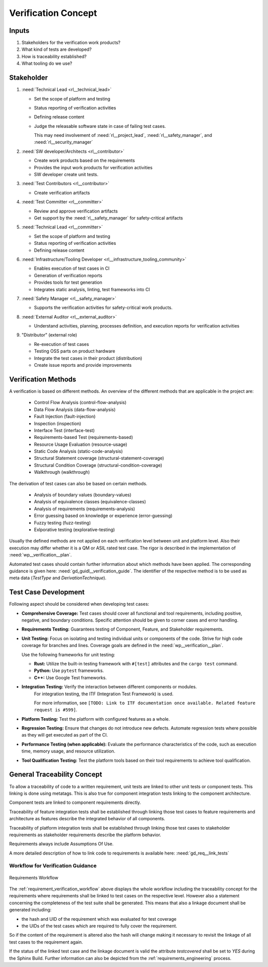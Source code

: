 ..
   # *******************************************************************************
   # Copyright (c) 2025 Contributors to the Eclipse Foundation
   #
   # See the NOTICE file(s) distributed with this work for additional
   # information regarding copyright ownership.
   #
   # This program and the accompanying materials are made available under the
   # terms of the Apache License Version 2.0 which is available at
   # https://www.apache.org/licenses/LICENSE-2.0
   #
   # SPDX-License-Identifier: Apache-2.0
   # *******************************************************************************

Verification Concept
####################

.. doc_concept:: Verification Concept
   :id: doc_concept__verification__process
   :status: valid
   :tags: requirements_engineering

   In this section a concept for the verification activities will be discussed.
   Inputs for this concepts are mainly the requirements and work products from

   * ISO26262 Part 6: "Product development at the software level"
   * ISO26262 Part 8: "Supporting processes"
   * ISO26262 Part 9: "Automotive Safety Integrity Level (ASIL)-oriented and safety-oriented analysis"

Inputs
======

#. Stakeholders for the verification work products?
#. What kind of tests are developed?
#. How is traceability established?
#. What tooling do we use?


Stakeholder
===========

#. :need:`Technical Lead <rl__technical_lead>`

   * Set the scope of platform and testing
   * Status reporting of verification activities
   * Defining release content
   * Judge the releasable software state in case of failing test cases.

     This may need involvement of :need:`rl__project_lead`,
     :need:`rl__safety_manager`, and :need:`rl__security_manager`

#. :need:`SW developer/Architects <rl__contributor>`

   * Create work products based on the requirements
   * Provides the input work products for verification activities
   * SW developer create unit tests.

#. :need:`Test Contributors <rl__contributor>`

   * Create verification artifacts

#. :need:`Test Committer <rl__committer>`

   * Review and approve verification artifacts
   * Get support by the :need:`rl__safety_manager` for safety-critical artifacts

#. :need:`Technical Lead <rl__committer>`

   * Set the scope of platform and testing
   * Status reporting of verification activities
   * Defining release content

#. :need:`Infrastructure/Tooling Developer <rl__infrastructure_tooling_community>`

   * Enables execution of test cases in CI
   * Generation of verification reports
   * Provides tools for test generation
   * Integrates static analysis, linting, test frameworks into CI

#. :need:`Safety Manager <rl__safety_manager>`

   * Supports the verification activities for safety-critical work products.

#. :need:`External Auditor <rl__external_auditor>`

   * Understand activities, planning, processes definition, and execution reports for verification activities

#. "Distributor" (external role)

   * Re-execution of test cases
   * Testing OSS parts on product hardware
   * Integrate the test cases in their product (distribution)
   * Create issue reports and provide improvements

.. _verification_concept_types_methods:

Verification Methods
=====================

A verification is based on different methods. An overview of the different methods that are
applicable in the project are:

 * Control Flow Analysis (control-flow-analysis)
 * Data Flow Analysis (data-flow-analysis)
 * Fault Injection (fault-injection)
 * Inspection (inspection)
 * Interface Test (interface-test)
 * Requirements-based Test (requirements-based)
 * Resource Usage Evaluation (resource-usage)
 * Static Code Analysis (static-code-analysis)
 * Structural Statement coverage (structural-statement-coverage)
 * Structural Condition Coverage (structural-condition-coverage)
 * Walkthrough (walkthrough)

The derivation of test cases can also be based on certain methods.

 * Analysis of boundary values (boundary-values)
 * Analysis of equivalence classes (equivalence-classes)
 * Analysis of requirements (requirements-analysis)
 * Error guessing based on knowledge or experience (error-guessing)
 * Fuzzy testing (fuzz-testing)
 * Exlporative testing (explorative-testing)

Usually the defined methods are not applied on each verification level between unit and platform level.
Also their execution may differ whether it is a QM or ASIL rated test case.
The rigor is described in the implementation of :need:`wp__verification__plan`.


Automated test cases should contain further information about which methods have been applied.
The corresponding guidance is given here: :need:`gd_guidl__verification_guide`.
The identifier of the respective method is to be used as meta data (*TestType* and *DerivationTechnique*).

Test Case Development
=====================

Following aspect should be considered when developing test cases:

* **Comprehensive Coverage:** Test cases should cover all functional and tool requirements, including
  positive, negative, and boundary conditions. Specific attention should be given to corner cases and error handling.
* **Requirements Testing:** Guarantees testing of Component, Feature, and Stakeholder requirements.
* **Unit Testing:** Focus on isolating and testing individual units or components of the code.
  Strive for high code coverage for branches and lines.
  Coverage goals are defined in the :need:`wp__verification__plan`.

  Use the following frameworks for unit testing:

  * **Rust:** Utilize the built-in testing framework with ``#[test]`` attributes and the ``cargo test`` command.
  * **Python:** Use ``pytest`` frameworks.
  * **C++:** Use Google Test frameworks.
* **Integration Testing:** Verify the interaction between different components or modules.
    For integration testing, the ITF (Integration Test Framework) is used.

    For more information, see ``[TODO: Link to ITF documentation once available. Related feature request is #599]``.
* **Platform Testing:** Test the platform with configured features as a whole.
* **Regression Testing:** Ensure that changes do not introduce new defects.
  Automate regression tests where possible as they will get executed as part of the CI.
* **Performance Testing (when applicable):** Evaluate the performance characteristics of the code,
  such as execution time, memory usage, and resource utilization.
* **Tool Qualification Testing:** Test the platform tools based on their tool requirements to achieve tool qualification.


General Traceability Concept
============================

To allow a traceability of code to a written requirement, unit tests are linked to other unit
tests or component tests. This linking is done using metatags. This is also true for component
integration tests linking to the component architecture.

Component tests are linked to component requirements directly.

Traceability of feature integration tests shall be established through linking those test cases to
feature requirements and architecture as features describe the integrated behavior of all components.

Traceability of platform integration tests shall be established through linking those test cases to
stakeholder requirements as stakeholder requirements describe the platform behavior.

Requirements always include Assumptions Of Use.

A more detailed description of how to link code to requirements is available here: :need:`gd_req__link_tests`

Workflow for Verification Guidance
----------------------------------

.. _requirement_verification_workflow:

.. figure:: ./_assets/requirements_workflow_verification.drawio.svg
    :alt: Requirements Versioning
    :align: center
    :width: 100%

    Requirements Workflow

The :ref:`requirement_verification_workflow` above displays the whole workflow including the traceability concept for the
requirements where requirements shall be linked to test cases on the respective level. However also a statement
concerning the completeness of the test suite shall be generated. This means that also a linkage document shall be
generated including:

- the hash and UID of the requirement which was evaluated for test coverage
- the UIDs of the test cases which are required to fully cover the requirement.

So if the content of the requirement is altered also the hash will change making it necessary to
revisit the linkage of all test cases to the requirement again.

If the status of the linked test case and the linkage document is valid the attribute *testcovered* shall be set to *YES* during the Sphinx Build.
Further information can also be depicted from the :ref:`requirements_engineering` process.
